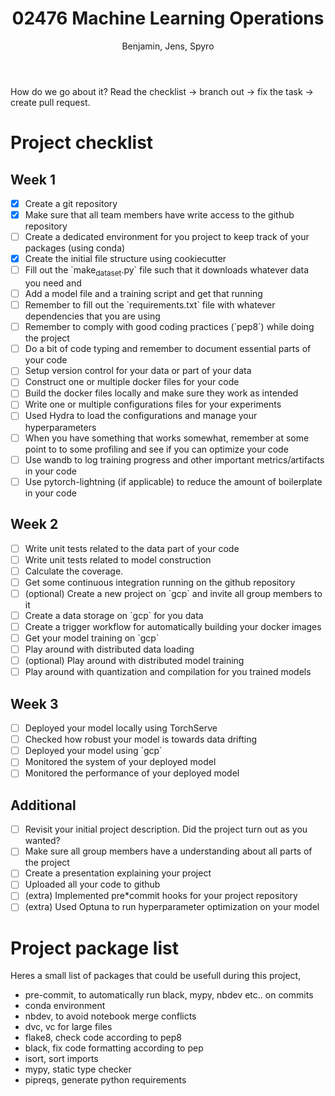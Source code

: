 #+TITLE: 02476 Machine Learning Operations
#+AUTHOR: Benjamin, Jens, Spyro

How do we go about it? Read the checklist -> branch out -> fix the task -> create pull request.

* Project checklist

** Week 1
- [X] Create a git repository
- [X] Make sure that all team members have write access to the github repository
- [ ] Create a dedicated environment for you project to keep track of your packages (using conda)
- [X] Create the initial file structure using cookiecutter
- [ ] Fill out the `make_dataset.py` file such that it downloads whatever data you need and
- [ ] Add a model file and a training script and get that running
- [ ] Remember to fill out the `requirements.txt` file with whatever dependencies that you are using
- [ ] Remember to comply with good coding practices (`pep8`) while doing the project
- [ ] Do a bit of code typing and remember to document essential parts of your code
- [ ] Setup version control for your data or part of your data
- [ ] Construct one or multiple docker files for your code
- [ ] Build the docker files locally and make sure they work as intended
- [ ] Write one or multiple configurations files for your experiments
- [ ] Used Hydra to load the configurations and manage your hyperparameters
- [ ] When you have something that works somewhat, remember at some point to to some profiling and see if
      you can optimize your code
- [ ] Use wandb to log training progress and other important metrics/artifacts in your code
- [ ] Use pytorch-lightning (if applicable) to reduce the amount of boilerplate in your code

** Week 2
- [ ] Write unit tests related to the data part of your code
- [ ] Write unit tests related to model construction
- [ ] Calculate the coverage.
- [ ] Get some continuous integration running on the github repository
- [ ] (optional) Create a new project on `gcp` and invite all group members to it
- [ ] Create a data storage on `gcp` for you data
- [ ] Create a trigger workflow for automatically building your docker images
- [ ] Get your model training on `gcp`
- [ ] Play around with distributed data loading
- [ ] (optional) Play around with distributed model training
- [ ] Play around with quantization and compilation for you trained models

** Week 3
- [ ] Deployed your model locally using TorchServe
- [ ] Checked how robust your model is towards data drifting
- [ ] Deployed your model using `gcp`
- [ ] Monitored the system of your deployed model
- [ ] Monitored the performance of your deployed model

** Additional
- [ ] Revisit your initial project description. Did the project turn out as you wanted?
- [ ] Make sure all group members have a understanding about all parts of the project
- [ ] Create a presentation explaining your project
- [ ] Uploaded all your code to github
- [ ] (extra) Implemented pre*commit hooks for your project repository
- [ ] (extra) Used Optuna to run hyperparameter optimization on your model

* Project package list
Heres a small list of packages that could be usefull during this project,
- pre-commit, to automatically run black, mypy, nbdev etc.. on commits
- conda environment
- nbdev, to avoid notebook merge conflicts
- dvc, vc for large files
- flake8, check code according to pep8
- black, fix code formatting according to pep
- isort, sort imports
- mypy, static type checker
- pipreqs, generate python requirements
